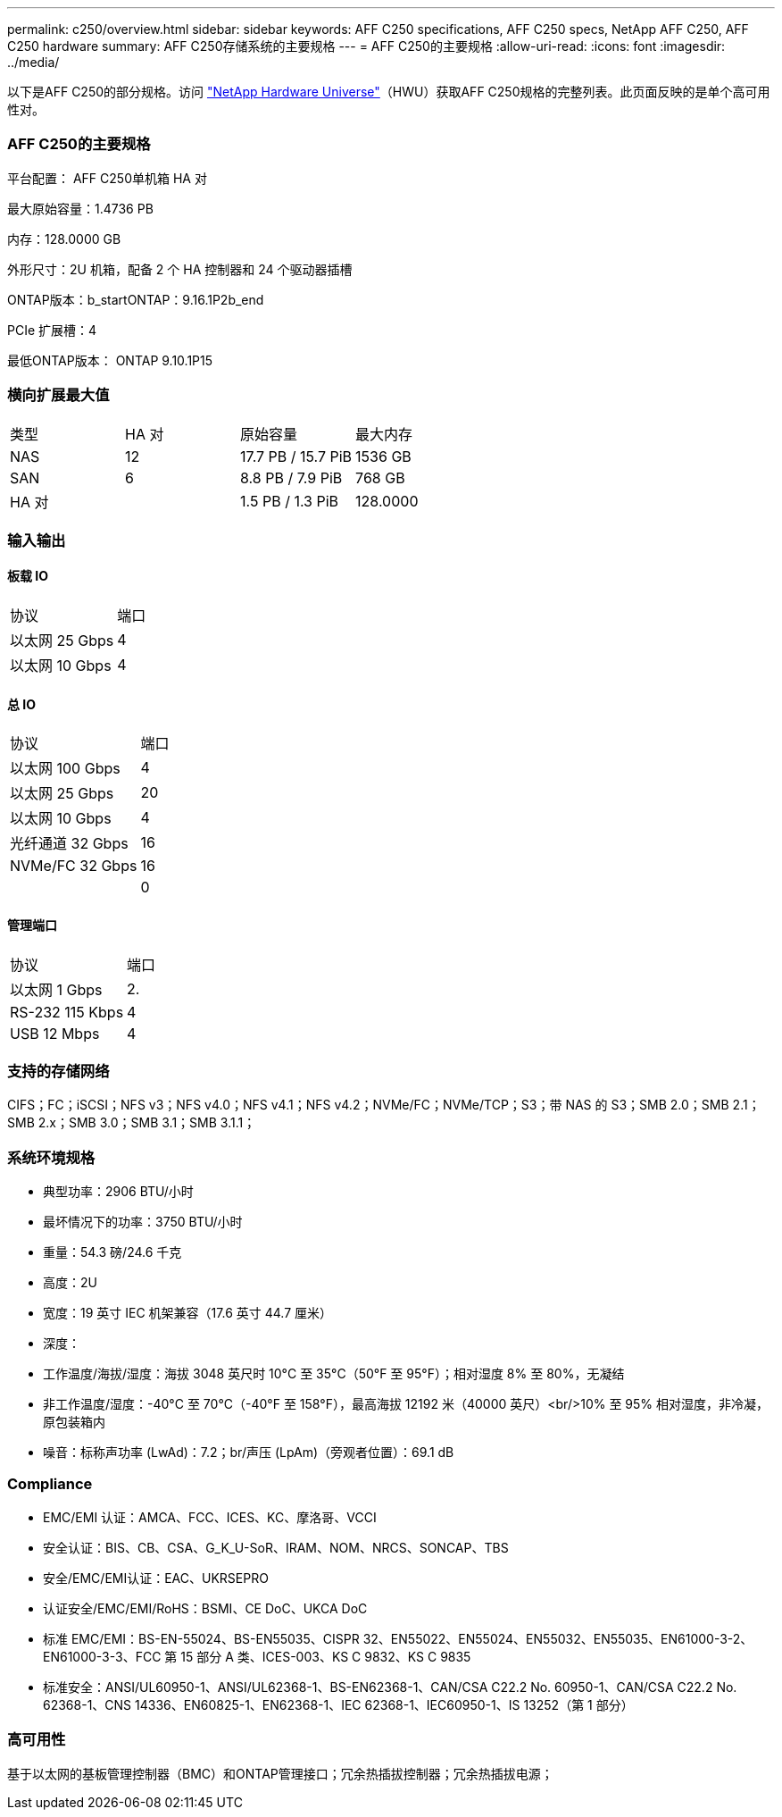 ---
permalink: c250/overview.html 
sidebar: sidebar 
keywords: AFF C250 specifications, AFF C250 specs, NetApp AFF C250, AFF C250 hardware 
summary: AFF C250存储系统的主要规格 
---
= AFF C250的主要规格
:allow-uri-read: 
:icons: font
:imagesdir: ../media/


[role="lead"]
以下是AFF C250的部分规格。访问 https://hwu.netapp.com["NetApp Hardware Universe"^]（HWU）获取AFF C250规格的完整列表。此页面反映的是单个高可用性对。



=== AFF C250的主要规格

平台配置： AFF C250单机箱 HA 对

最大原始容量：1.4736 PB

内存：128.0000 GB

外形尺寸：2U 机箱，配备 2 个 HA 控制器和 24 个驱动器插槽

ONTAP版本：b_startONTAP：9.16.1P2b_end

PCIe 扩展槽：4

最低ONTAP版本： ONTAP 9.10.1P15



=== 横向扩展最大值

|===


| 类型 | HA 对 | 原始容量 | 最大内存 


| NAS | 12 | 17.7 PB / 15.7 PiB | 1536 GB 


| SAN | 6 | 8.8 PB / 7.9 PiB | 768 GB 


| HA 对 |  | 1.5 PB / 1.3 PiB | 128.0000 
|===


=== 输入输出



==== 板载 IO

|===


| 协议 | 端口 


| 以太网 25 Gbps | 4 


| 以太网 10 Gbps | 4 
|===


==== 总 IO

|===


| 协议 | 端口 


| 以太网 100 Gbps | 4 


| 以太网 25 Gbps | 20 


| 以太网 10 Gbps | 4 


| 光纤通道 32 Gbps | 16 


| NVMe/FC 32 Gbps | 16 


|  | 0 
|===


==== 管理端口

|===


| 协议 | 端口 


| 以太网 1 Gbps | 2. 


| RS-232 115 Kbps | 4 


| USB 12 Mbps | 4 
|===


=== 支持的存储网络

CIFS；FC；iSCSI；NFS v3；NFS v4.0；NFS v4.1；NFS v4.2；NVMe/FC；NVMe/TCP；S3；带 NAS 的 S3；SMB 2.0；SMB 2.1；SMB 2.x；SMB 3.0；SMB 3.1；SMB 3.1.1；



=== 系统环境规格

* 典型功率：2906 BTU/小时
* 最坏情况下的功率：3750 BTU/小时
* 重量：54.3 磅/24.6 千克
* 高度：2U
* 宽度：19 英寸 IEC 机架兼容（17.6 英寸 44.7 厘米）
* 深度：
* 工作温度/海拔/湿度：海拔 3048 英尺时 10°C 至 35°C（50°F 至 95°F）；相对湿度 8% 至 80%，无凝结
* 非工作温度/湿度：-40°C 至 70°C（-40°F 至 158°F），最高海拔 12192 米（40000 英尺）<br/>10% 至 95% 相对湿度，非冷凝，原包装箱内
* 噪音：标称声功率 (LwAd)：7.2；br/声压 (LpAm)（旁观者位置）：69.1 dB




=== Compliance

* EMC/EMI 认证：AMCA、FCC、ICES、KC、摩洛哥、VCCI
* 安全认证：BIS、CB、CSA、G_K_U-SoR、IRAM、NOM、NRCS、SONCAP、TBS
* 安全/EMC/EMI认证：EAC、UKRSEPRO
* 认证安全/EMC/EMI/RoHS：BSMI、CE DoC、UKCA DoC
* 标准 EMC/EMI：BS-EN-55024、BS-EN55035、CISPR 32、EN55022、EN55024、EN55032、EN55035、EN61000-3-2、EN61000-3-3、FCC 第 15 部分 A 类、ICES-003、KS C 9832、KS C 9835
* 标准安全：ANSI/UL60950-1、ANSI/UL62368-1、BS-EN62368-1、CAN/CSA C22.2 No. 60950-1、CAN/CSA C22.2 No. 62368-1、CNS 14336、EN60825-1、EN62368-1、IEC 62368-1、IEC60950-1、IS 13252（第 1 部分）




=== 高可用性

基于以太网的基板管理控制器（BMC）和ONTAP管理接口；冗余热插拔控制器；冗余热插拔电源；
